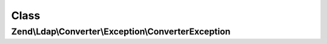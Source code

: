 .. Ldap/Converter/Exception/ConverterException.php generated using docpx on 01/30/13 03:02pm


Class
*****

Zend\\Ldap\\Converter\\Exception\\ConverterException
====================================================

